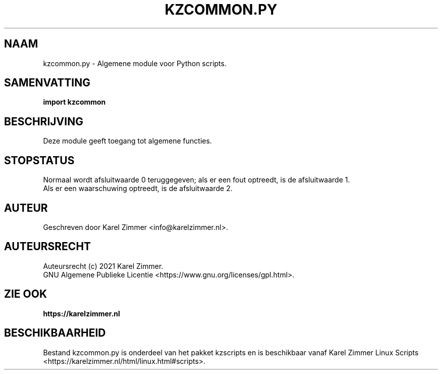 .\"""""""""""""""""""""""""""""""""""""""""""""""""""""""""""""""""""""""""""""
.\" Man-pagina voor kzcommon.py.
.\"
.\" Geschreven door Karel Zimmer <info@karelzimmer.nl>.
.\"
.\" Auteursrecht (c) 2021 Karel Zimmer.
.\" Creative Commons Naamsvermelding-GelijkDelen Internationaal-licentie
.\" <https://creativecommons.org/licenses/by-sa/4.0/>.
.\"
.\" ReleaseNumber: 01.00.05
.\" DateOfRelease: 2021-05-08
.\"""""""""""""""""""""""""""""""""""""""""""""""""""""""""""""""""""""""""""""
.\"
.TH KZCOMMON.PY 1 "kzcommon.py" "kzscripts 365" "kzcommon.py"
.\"
.\"
.SH NAAM
kzcommon.py \- Algemene module voor Python scripts.
.\"
.\"
.SH SAMENVATTING
.B import kzcommon
.\"
.\"
.SH BESCHRIJVING
Deze module geeft toegang tot algemene functies.
.\"
.\"
.SH STOPSTATUS
Normaal wordt afsluitwaarde 0 teruggegeven; als er een fout optreedt, is de
afsluitwaarde 1.
.br
Als er een waarschuwing optreedt, is de afsluitwaarde 2.
.\"
.\"
.SH AUTEUR
Geschreven door Karel Zimmer <info@karelzimmer.nl>.
.\"
.\"
.SH AUTEURSRECHT
Auteursrecht (c) 2021 Karel Zimmer.
.br
GNU Algemene Publieke Licentie <https://www.gnu.org/licenses/gpl.html>.
.\"
.\"
.SH ZIE OOK
\fBhttps://karelzimmer.nl\fR
.\"
.\"
.SH BESCHIKBAARHEID
Bestand kzcommon.py is onderdeel van het pakket kzscripts en is beschikbaar
vanaf Karel Zimmer Linux Scripts
<https://karelzimmer.nl/html/linux.html#scripts>.
.sp
.\" EOF
